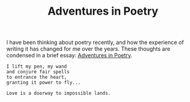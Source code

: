 :PROPERTIES:
:ID:       D905F8B4-E58C-4DCA-961D-EA185508DC20
:SLUG:     adventures-in-poetry
:END:
#+filetags: :journal:
#+title: Adventures in Poetry

I have been thinking about poetry recently, and how the experience of
writing it has changed for me over the years. These thoughts are
condensed in a brief essay: [[file:adventures.poetry][Adventures in
Poetry]].

#+BEGIN_EXAMPLE
I lift my pen, my wand
and conjure fair spells
to entrance the heart,
granting it power to fly...

Love is a doorway to impossible lands.
#+END_EXAMPLE
